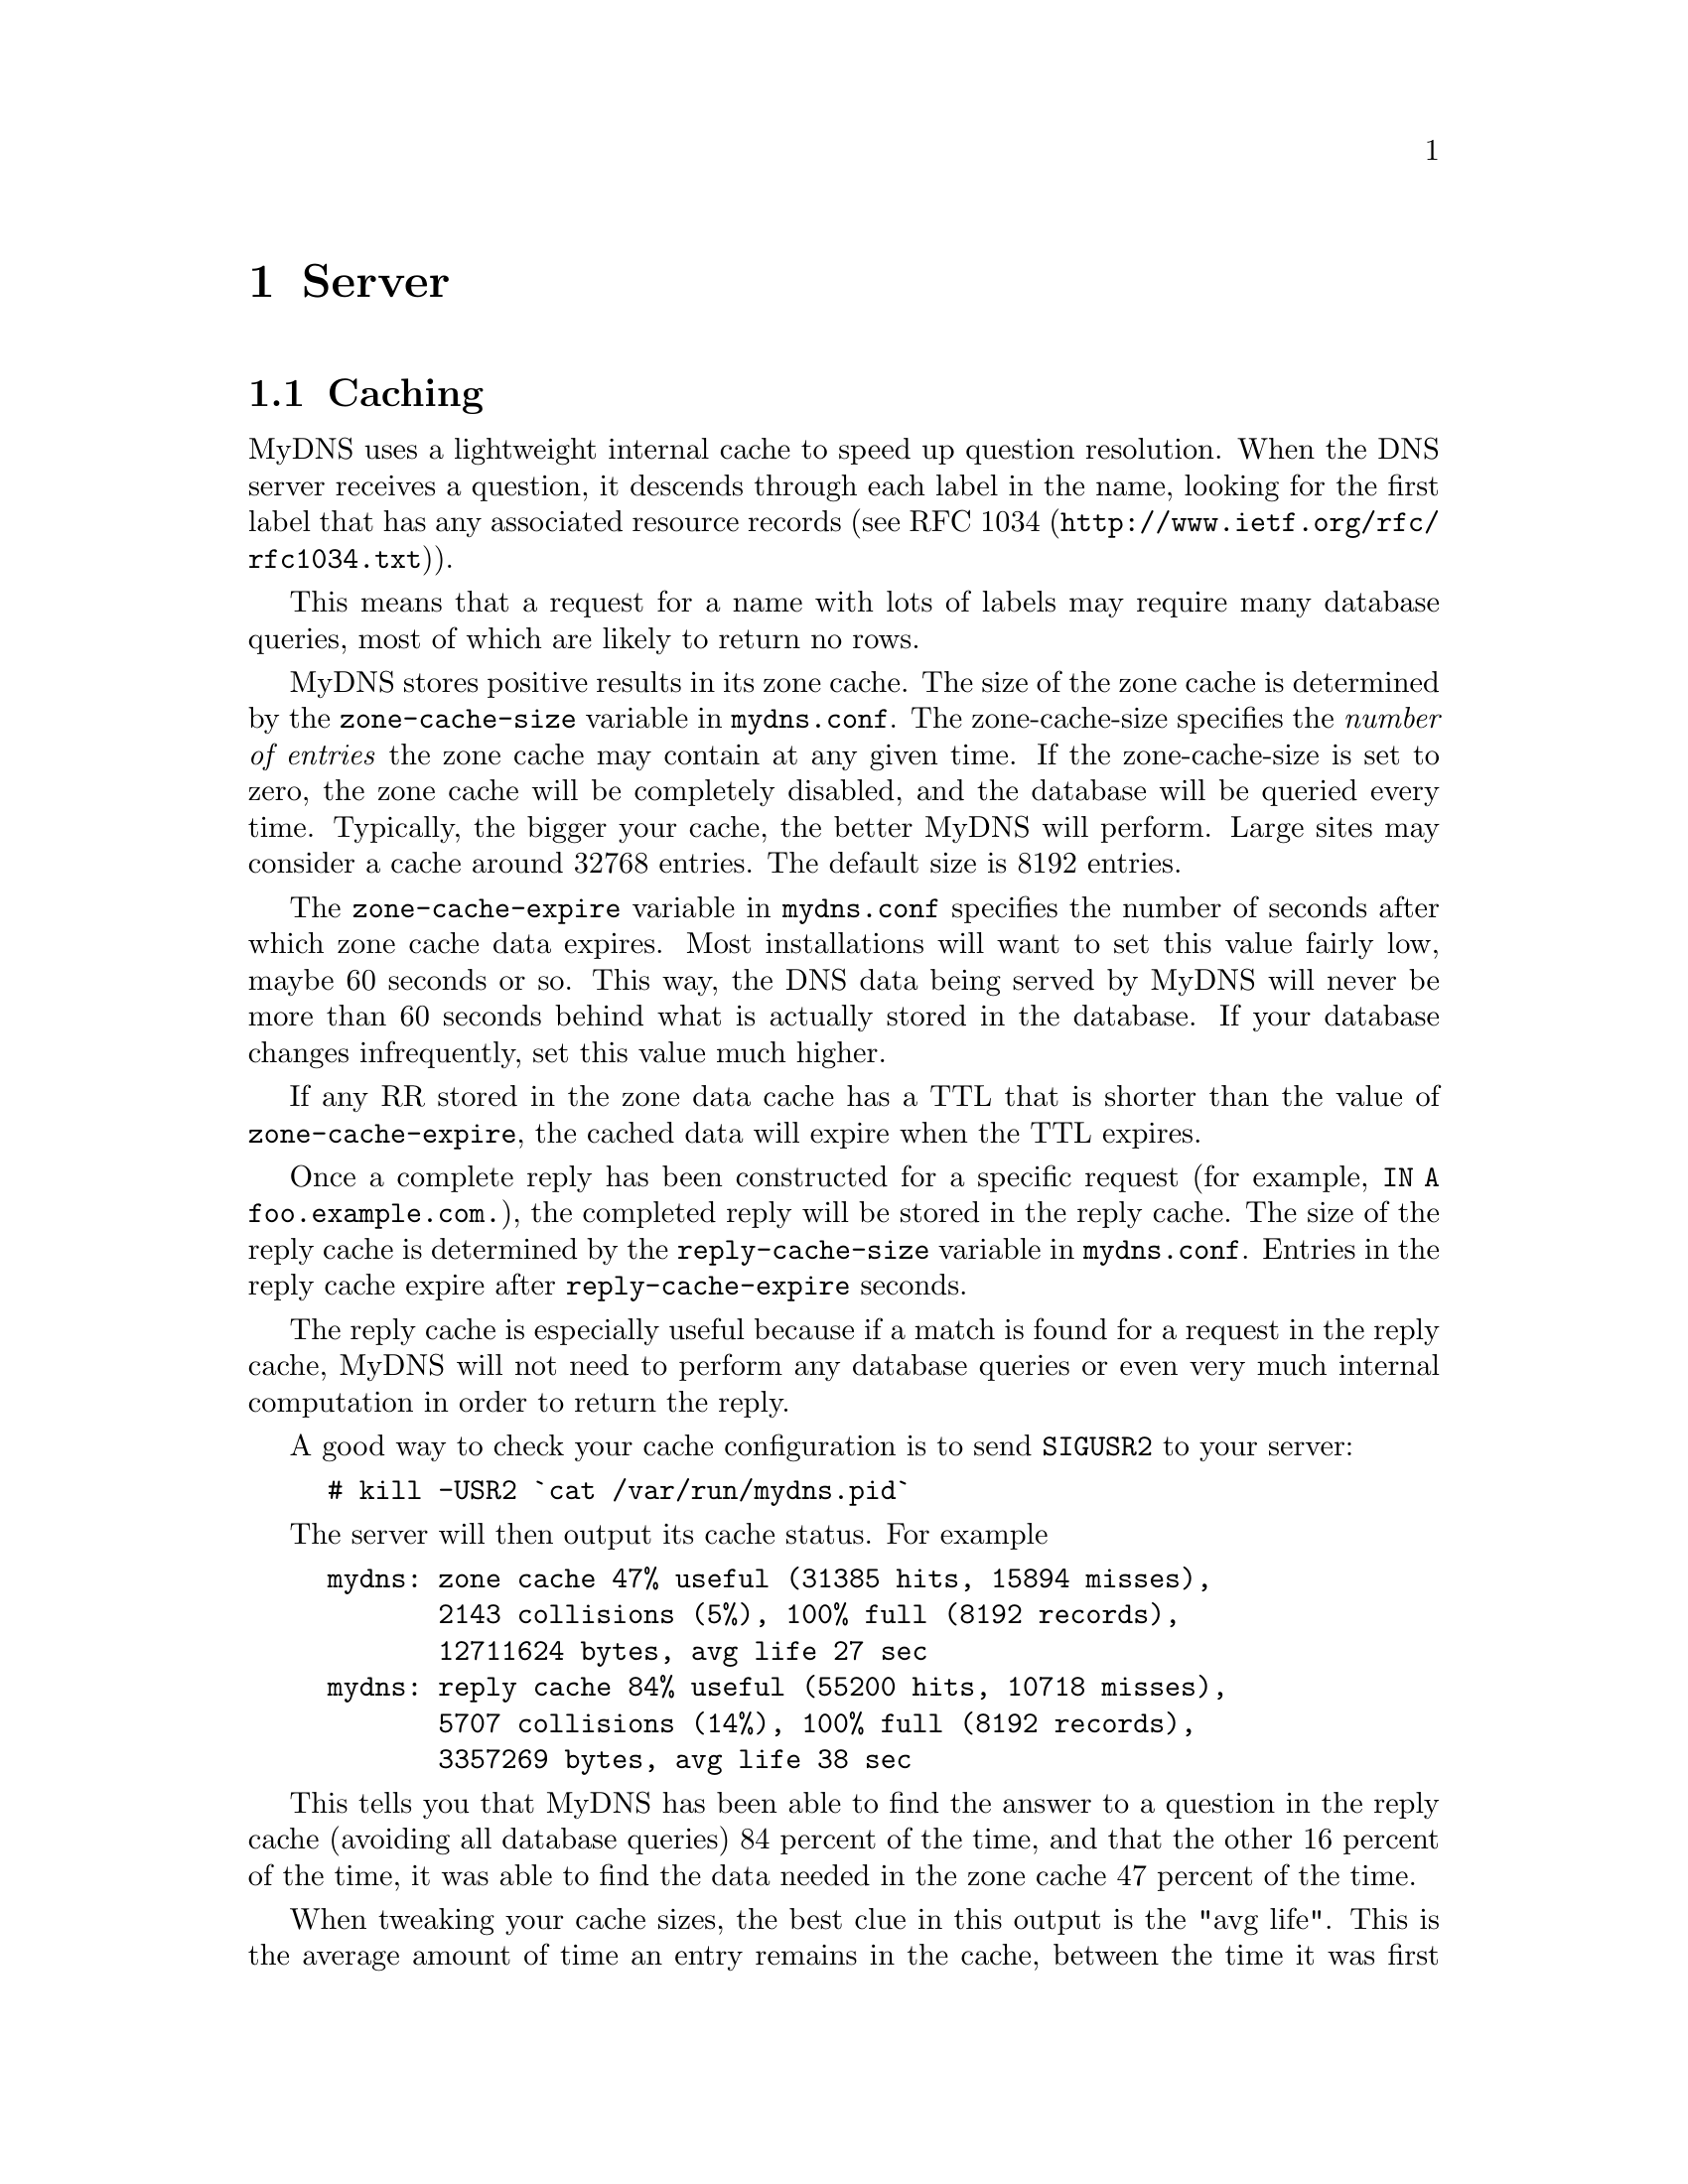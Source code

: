 @c ***
@c ***	SERVER
@c ***
@node Server
@chapter Server
@cindex server
@cindex mydns (program)

@menu
* Caching::                     The internal cache speeds things up.
* Signals::                     How MyDNS reacts to certain signals.
* TCP support::                 DNS over TCP.
* Zone transfers::              DNS-based zone transfers.
* Incremental zone transfers::  DNS-based IXFR responses
* DNS UPDATE::                  Dynamic DNS updates.
* DNS NOTIFY::                  Send Notify messages on successfull DNS UPDATE
* Round robin::                 Multiple address records for the same host.
* Load balancing::              Like round robin, but more advanced.
* Logging queries::             How to log each query your server receives.
@end menu


@c ***
@c ***	THE CACHE
@c ***
@node Caching
@section Caching
@cindex cache
@cindex zone cache
@cindex reply cache
MyDNS uses a lightweight internal cache to speed up question resolution.
When the DNS server receives a question, it descends through each label
in the name, looking for the first label that has any associated
resource records (see @uref{http://www.ietf.org/rfc/rfc1034.txt, RFC 1034}).

This means that a request for a name with lots of labels may require many database
queries, most of which are likely to return no rows.

MyDNS stores positive results in its zone cache.  The size of the zone cache is
determined by the @code{zone-cache-size} variable in @file{mydns.conf}.  The
zone-cache-size specifies the @i{number of entries} the zone cache
may contain at any given time.  If the zone-cache-size is set to zero, the
zone cache will be completely disabled, and the database will be queried every
time.  Typically, the bigger your cache, the better MyDNS will perform.  Large
sites may consider a cache around 32768 entries.  The default size is 8192
entries.

The @code{zone-cache-expire} variable in @file{mydns.conf} specifies the
number of seconds after which zone cache data expires.  Most installations
will want to set this value fairly low, maybe 60 seconds or so.  This
way, the DNS data being served by MyDNS will never be more than 60 seconds
behind what is actually stored in the database.  If your database changes
infrequently, set this value much higher.

If any RR stored in the zone data cache has a TTL that is shorter than the
value of @code{zone-cache-expire}, the cached data will expire when the TTL
expires.

Once a complete reply has been constructed for a specific request (for example,
@code{IN A foo.example.com.}), the completed reply will be stored in the
reply cache.  The size of the reply cache is determined by the @code{reply-cache-size}
variable in @file{mydns.conf}.  Entries in the reply cache expire after
@code{reply-cache-expire} seconds.

The reply cache is especially useful because if a match is found for a request
in the reply cache, MyDNS will not need to perform any database queries or even
very much internal computation in order to return the reply.

A good way to check your cache configuration is to send @code{SIGUSR2}
to your server:

@example
# kill -USR2 `cat /var/run/mydns.pid`
@end example

The server will then output its cache status.  For example

@example
mydns: zone cache 47% useful (31385 hits, 15894 misses),
       2143 collisions (5%), 100% full (8192 records),
       12711624 bytes, avg life 27 sec
mydns: reply cache 84% useful (55200 hits, 10718 misses),
       5707 collisions (14%), 100% full (8192 records),
       3357269 bytes, avg life 38 sec
@end example

This tells you that MyDNS has been able to find the answer to a question
in the reply cache (avoiding all database queries) 84 percent of the time,
and that the other 16 percent of the time, it was able to find the data
needed in the zone cache 47 percent of the time.

When tweaking your cache sizes, the best clue in this output is the "avg life".
This is the average amount of time an entry remains in the cache, between the
time it was first inserted and the time it was removed due to either expiration
or because it was removed to make room for other, more commonly-requested entries.

If your "avg life" is extremely short (just a second or two) you should consider
increasing your cache size.  Of course, if the average life is very short because
your zone data has extremely short TTL values, this is to be expected.

A very long @code{zone-cache-expire}/@code{reply-cache-expire} time means
that the results returned by MyDNS are more likely to be out-of-date,
especially if your database is constantly being updated.  Most DNS data
is not.


@c ***
@c ***	SIGNALS
@c ***
@node Signals
@section Signals
@cindex signals
@cindex SIGUSR1
@cindex SIGUSR2
@cindex SIGHUP
If you send @samp{SIGHUP} to MyDNS, it empties its cache.

MyDNS responds to @samp{SIGUSR1} by outputting some brief server statistics.

MyDNS responds to @samp{SIGUSR2} by outputting cache statistics.


@c ***
@c ***	TCP SUPPORT
@c ***
@node TCP support
@section TCP support
@cindex TCP
MyDNS will process all TCP requests it receives if the configuration option
@option{allow-tcp} is true.  This is not usually necessary or recommended.
TCP support will make the server run a little slower, and a
denial-of-service attack is easier if TCP is allowed.

Some very large sites may require TCP support, however.  If a response set
would exceed the UDP message size limit (512 bytes), MyDNS will set the
TC (truncated) flag on its answer.  Some clients will then fall back to TCP,
which can handle such large answers.  If TCP support is enabled, those
clients can get their responses.  Also, TCP support is required to perform
DNS-based zone transfers.



@c ***
@c ***	ZONE TRANSFERS
@c ***
@node Zone transfers
@section Zone transfers
@cindex transfers, zone
@cindex zone transfers
@cindex AXFR
MyDNS will allow zone transfers (via AXFR) if the configuration option
@option{allow-axfr} is true.  This is recommended only if you have an
absolute need for DNS-based zone transfers, such as if your secondary
name server is running BIND.

MyDNS does @i{not} support incremental zone transfers (@code{IXFR}).

If you need to support DNS-based zone transfers,
you have to enable @option{allow-tcp}.  (This is not true for BIND 9.)

You can specify IP access rules for DNS-based zone transfers by using
an optional column called @samp{xfer} in the @code{soa} table.
@xref{soa.xfer}.


@c ***
@c ***	INCREMENTAL ZONE TRANSFERS
@c ***
@node Incremental zone transfers
@section Incremental zone transfers
@cindex transfers, zone
@cindex zone transfers
@cindex IXFR
MyDNS will respond to IXFR requests with an incremental update to the zone
if the option to support IXFRs has been configured. This requires configuration
file settings and additions to the database schema.

IXFR messages are subject to the same permission checks as a full AXFR.

@c ***
@c ***	DNS UPDATE
@c ***
@node DNS UPDATE
@section DNS UPDATE
@cindex updates, dynamic
@cindex DNS UPDATE
@cindex RFC 2136
MyDNS will allow dynamic DNS updates (described in RFC 2136) if the configuration option
@option{allow-update} is true.

You can specify IP access rules for DNS UPDATE by using
an optional column called @samp{update_acl} in the @code{soa} table.
@xref{soa.update_acl}.

If the @samp{update_acl} column does not exist in the @code{soa} table, DNS UPDATE requests
will be allowed only from localhost.

In order for dynamic DNS updates to work, the @option{db-user} specified in the
MyDNS configuration file must have permissions to insert and update on the @code{rr} table.

If MyDNS receives multiple UPDATE requests in one packet, they must all complete
successfully, or the UPDATE must fail.  Therefore, your database must have transactional
capabilities if you enable DNS UPDATE.

For more information, see @uref{http://www.ietf.org/rfc/rfc2136.txt, RFC 2136}.

@c ***
@c ***	DNS NOTIFY
@c ***
@node DNS NOTIFY
@section DNS NOTIFY
@cindex notify on updates, dynamic
@cindex DNS NOTIFY
MyDNS will send DNS NOTIFY messages if the configuration option
@option{notify-enable} is true.

These messages are sent when the zone if updated using DNS UPDATE facilities or
when the server first starts.

Notification is sent to all name servers that have NS records in the zone plus
any mentioned in the @samp{also_notify} column in the @code{soa} table.
@xref{soa.also_notify}

@c ***
@c ***	ROUND ROBIN
@c ***
@node Round robin
@section Round robin
@cindex Round robin
If your @code{rr} table contains more than one address record for the same
name (but with different addresses, of course), MyDNS will serve them up
in a random order each time.

Round robin is used only if all the address records found have an @code{aux}
value of @samp{0}.  If any of the records have an @code{aux} value that is
non-zero, load balancing will be used instead.  (@xref{Load balancing}.)

Note that MyDNS will also return multiple same-preference MX records in
random order, to help equalize the load among same-preference MX hosts.


@c ***
@c ***	LOAD BALANCING
@c ***
@node Load balancing
@section Load balancing
@cindex Load balancing
@cindex aux
If your @code{rr} table contains more than one address record for the same
name, and one or more of the records has an @code{aux} value greater than
zero, MyDNS will weight its response using the value in @code{aux}.

MyDNS uses the value in @code{aux} to determine the order in which addresses
are listed.  Clients usually start with the first address and work their way
down, so addresses that are usually listed first will bear the heaviest
client load.

A low value in @code{aux} makes an address record more likely to be listed
first.  The balancing algorithm causes servers with a lower @code{aux} to be
selected more frequently than those with higher values, although all servers
will still be listed first occasionally, as the algorithm is partially random.

Records where @code{aux} is 0 (zero) will be listed first almost every time.
Records where @code{aux} is 50,000 or greater will always be listed last.

Here's an example of how hosts were distributed on a 100,000 query test
against ten hosts with aux values 10-100.  The number shown is the number of
times that host was listed first:

@example
aux 10   51,211
aux 20   21,881
aux 30   10.983
aux 40    6,209
aux 50    3,661
aux 60    2,311
aux 70    1,526
aux 80    1,032
aux 90      675
aux 100     511
@end example


@c ***
@c ***	LOGGING QUERIES
@c ***
@node Logging queries
@section Logging queries
@cindex Logging queries
If MyDNS is started with the @code{--verbose} (@code{-v}) option, each
query the server receives will be output via the logging mechanism specified
in your configuration file (@pxref{Misc options}).

Each log line consists of the program name (and possibly the PID) followed by a colon,
then seventeen fields separated by spaces.  For example:

@example
mydns: 25-Jul-2003 01:50:11+659583 #1 3987 UDP 192.168.1.1 IN ANY
	bboy.net. NOERROR - 1 11 0 5 LOG Y QUERY
@end example

or

@example
mydns: 25-Jul-2003 01:50:44+720684 #2 33848 UDP 192.168.1.1 IN ANY
	bogus.example.com. NXDOMAIN No_matching_resource_records 1 0 1 0 LOG N QUERY
@end example

In order, here's what these fields mean:

@enumerate
@item
The date the query was received.

@item
The time the query was received, then a plus sign (@samp{+}), then the number
of microseconds after the second the query was received.

@item
A pound sign (@samp{#}) followed by the server's internal ID number for this
query.  The internal ID numbers begin at 0 and advance sequentially.

@item
The query ID provided by the client.  This is usually a seemingly-random 16-bit
number used by the client to make sure the answer it receives matches the question
it asked.

@item
The transport used, always either @code{TCP} or @code{UDP}.

@item
The client IP address, in dotted-decimal notation.

@item
The query class, always @code{IN}.

@item
The query type, such as @code{A}, @code{MX}, @code{NS}, etc. (@pxref{Supported RR types}).

@item
The name being requested.

@item
The result of the query.  The following values are possible:
@table @var
@item NOERROR
No error; the query was successful.

@item FORMERR
The server was unable to interpret the query.

@item SERVFAIL
MyDNS experienced an internal error, usually the result of some malformed data in the database.

@item NXDOMAIN
No resource records (of any type) exist matching the domain name requested.

@item NOTIMP
The requested type of query is not implemented.

@item REFUSED
The query was refused due to server policy.  This usually happens because the client attempted
to @code{AXFR} a zone that they were not allowed to transfer, or because the client requested
a name within a zone for which the server is not authoritative.
@end table

@item
If the previous field was anything but @code{NOERROR}, this is a human-readable reason
why the query failed, with any space characters in the string converted into underscore (@samp{_})
characters.  If the previous field was @code{NOERROR}, this field contains a dash (@samp{-}).

@item
The number of resource records included in the @i{question} section of the reply.

@item
The number of resource records included in the @i{answer} section of the reply.

@item
The number of resource records included in the @i{authority} section of the reply.

@item
The number of resource records included in the @i{additional} section of the reply.

@item
The word @code{LOG}.

@item
The character @samp{Y} if this was a cached reply, @samp{N} if it was not.

@item
The opcode for this query -- @samp{QUERY} or @samp{UPDATE}.

@item
If the previous field was @samp{UPDATE}, this is a description of the update performed,
enclosed in quotation marks.  For example, this field might contain
@samp{"test-a.example.com. 3600 IN A 0 1.2.3.4"}, indicating that for the zone specified,
an @code{A} record was created for @code{test-a.example.com.} with the value @code{1.2.3.4}.


@end enumerate

There is a script in the @code{contrib/} directory of the source distribution called
@code{stats.php} that provides an example of how a script might read and parse these lines,
in case you wanted to accumulate usage information or something.
